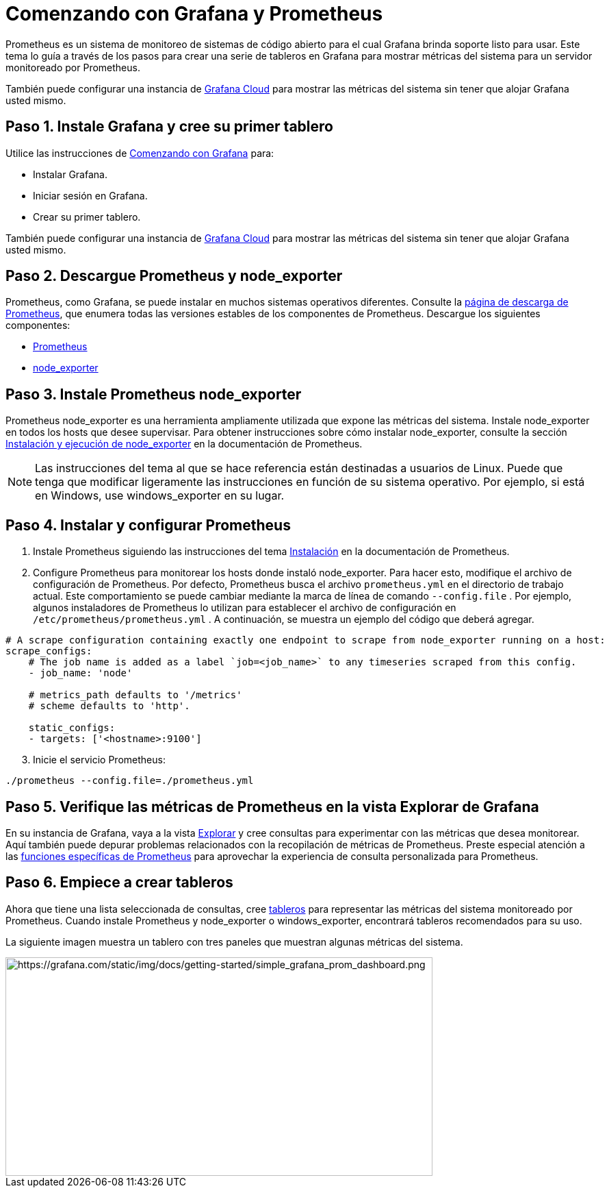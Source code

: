= Comenzando con Grafana y Prometheus

Prometheus es un sistema de monitoreo de sistemas de código abierto para el cual Grafana brinda soporte listo para usar. Este tema lo guía a través de los pasos para crear una serie de tableros en Grafana para mostrar métricas del sistema para un servidor monitoreado por Prometheus.

También puede configurar una instancia de xref:grafana-cloud/grafana-cloud.adoc[Grafana Cloud] para mostrar las métricas del sistema sin tener que alojar Grafana usted mismo.

== Paso 1. Instale Grafana y cree su primer tablero

Utilice las instrucciones de xref:comenzando/con-grafana.adoc[Comenzando con Grafana] para:

* Instalar Grafana.
* Iniciar sesión en Grafana.
* Crear su primer tablero.

También puede configurar una instancia de xref:grafana-cloud/grafana-cloud.adoc[Grafana Cloud] para mostrar las métricas del sistema sin tener que alojar Grafana usted mismo.

== Paso 2. Descargue Prometheus y node_exporter

Prometheus, como Grafana, se puede instalar en muchos sistemas operativos diferentes. Consulte la https://prometheus.io/download/[página de descarga de Prometheus], que enumera todas las versiones estables de los componentes de Prometheus. Descargue los siguientes componentes:

* https://prometheus.io/download/#prometheus[Prometheus]
* https://prometheus.io/download/#node_exporter[node_exporter]

== Paso 3. Instale Prometheus node_exporter

Prometheus node_exporter es una herramienta ampliamente utilizada que expone las métricas del sistema. Instale node_exporter en todos los hosts que desee supervisar. Para obtener instrucciones sobre cómo instalar node_exporter, consulte la sección https://prometheus.io/docs/guides/node-exporter/#installing-and-running-the-node-exporter[Instalación y ejecución de node_exporter] en la documentación de Prometheus.

[NOTE] 
====
Las instrucciones del tema al que se hace referencia están destinadas a usuarios de Linux. Puede que tenga que modificar ligeramente las instrucciones en función de su sistema operativo. Por ejemplo, si está en Windows, use windows_exporter en su lugar.
====

== Paso 4. Instalar y configurar Prometheus

[arabic]
. Instale Prometheus siguiendo las instrucciones del tema https://prometheus.io/docs/prometheus/latest/installation/[Instalación] en la documentación de Prometheus.
. Configure Prometheus para monitorear los hosts donde instaló node_exporter. Para hacer esto, modifique el archivo de configuración de Prometheus. Por defecto, Prometheus busca el archivo `prometheus.yml` en el directorio de trabajo actual. Este comportamiento se puede cambiar mediante la marca de línea de comando `--config.file` . Por ejemplo, algunos instaladores de Prometheus lo utilizan para establecer el archivo de configuración en `/etc/prometheus/prometheus.yml` . A continuación, se muestra un ejemplo del código que deberá agregar.

----
# A scrape configuration containing exactly one endpoint to scrape from node_exporter running on a host:
scrape_configs:
    # The job name is added as a label `job=<job_name>` to any timeseries scraped from this config.
    - job_name: 'node'

    # metrics_path defaults to '/metrics'
    # scheme defaults to 'http'.

    static_configs:
    - targets: ['<hostname>:9100']
----

[arabic, start=3]
. Inicie el servicio Prometheus:

----
./prometheus --config.file=./prometheus.yml
----

== Paso 5. Verifique las métricas de Prometheus en la vista Explorar de Grafana

En su instancia de Grafana, vaya a la vista xref:explorar/explorar.adoc[Explorar] y cree consultas para experimentar con las métricas que desea monitorear. Aquí también puede depurar problemas relacionados con la recopilación de métricas de Prometheus. Preste especial atención a las xref:explorar/explorar.adoc/#_funciones_especificas_de_prometheus[funciones específicas de Prometheus] para aprovechar la experiencia de consulta personalizada para Prometheus.

== Paso 6. Empiece a crear tableros

Ahora que tiene una lista seleccionada de consultas, cree xref:tabletos/tableros.adoc[tableros] para representar las métricas del sistema monitoreado por Prometheus. Cuando instale Prometheus y node_exporter o windows_exporter, encontrará tableros recomendados para su uso.

La siguiente imagen muestra un tablero con tres paneles que muestran algunas métricas del sistema.

image::image1.png[https://grafana.com/static/img/docs/getting-started/simple_grafana_prom_dashboard.png,width=624,height=319]